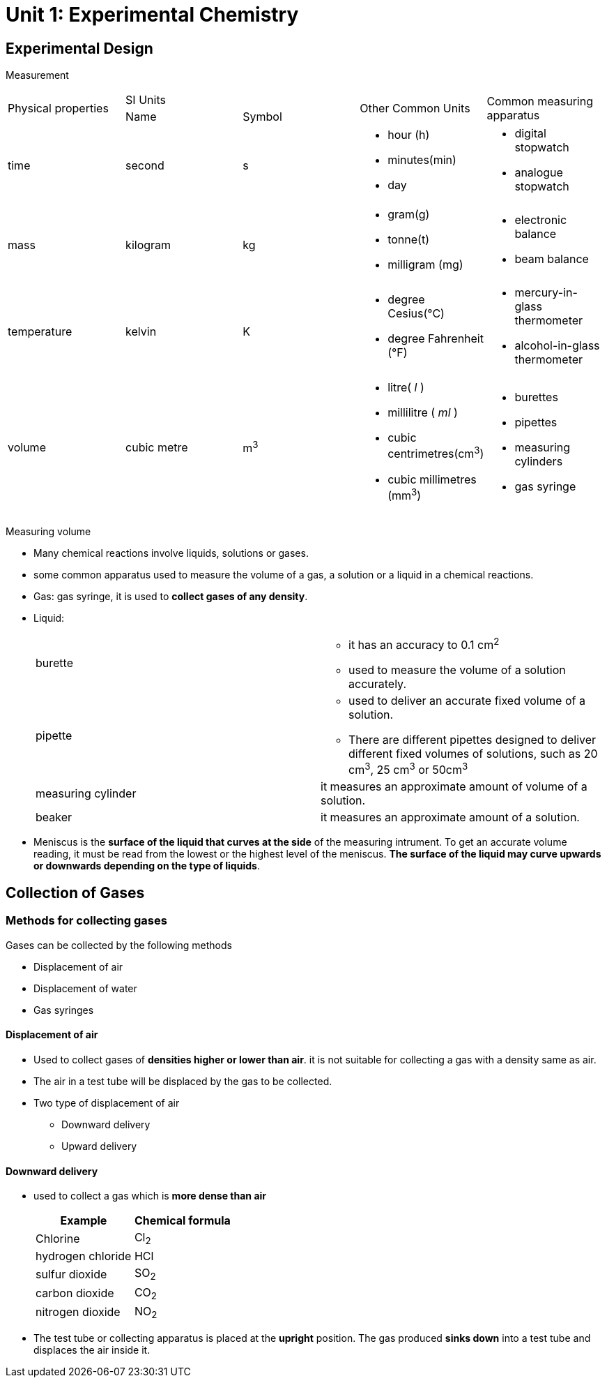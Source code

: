 = Unit 1: Experimental Chemistry
:show title:
:page-navtitle: Unit 1: Experimental Chemistry
:page-excerpt: appropriate apparatus for measurement of time, timperature, mass and volume
:page-root: ../../..

== Experimental Design

Measurement

[cols="5*"]
|===
1.2+| Physical properties
2+| SI Units
1.2+| Other Common Units
1.2+| Common measuring apparatus

|Name
|Symbol

|time
|second
|s
a|

* hour (h)
* minutes(min)
* day

a|

* digital stopwatch
* analogue stopwatch


|mass
|kilogram
|kg
a|

* gram(g)
* tonne(t)
* milligram (mg)

a|

* electronic balance
* beam balance

| temperature
| kelvin
| K
a|

* degree Cesius(°C)
* degree Fahrenheit (°F)

a|

* mercury-in-glass thermometer
* alcohol-in-glass thermometer

| volume
| cubic metre
| m^3^
a|

* litre( _l_ )
* millilitre ( _ml_ )
* cubic centrimetres(cm^3^)
* cubic millimetres (mm^3^)

a|

* burettes
* pipettes
* measuring cylinders
* gas syringe

|===

Measuring volume

* Many chemical reactions involve liquids, solutions or gases.
* some common apparatus used to measure the volume of a gas, a solution or a liquid in a chemical reactions.
* Gas: gas syringe, it is used to *collect gases of any density*.
* Liquid:
+

[cols="2*"]
|===
| burette
a|

* it has an accuracy to 0.1 cm^2^
* used to measure the volume of a solution accurately.

|pipette
a|

* used to deliver an accurate fixed volume of a solution.
* There are different pipettes designed to deliver different fixed volumes of solutions, such as 20 cm^3^, 25 cm^3^ or 50cm^3^

|measuring cylinder
|it measures an approximate amount of volume of a solution.

|beaker
| it measures an approximate amount of a solution.

|===


* Meniscus is the *surface of the liquid that curves at the side* of the measuring intrument. To get an accurate volume reading, it must be read from the lowest or the highest level of the meniscus. *The surface of the liquid may curve upwards or downwards depending on the type of liquids*.



== Collection of Gases

=== Methods for collecting gases

Gases can be collected by the following methods

* Displacement of air
* Displacement of water
* Gas syringes

====  Displacement of air

* Used to collect gases of *densities higher or lower than air*. it is not suitable for collecting a gas with a density same as air.
* The air in a test tube will be displaced by the gas to be collected.
* Two type of displacement of air
** Downward delivery
** Upward delivery

==== Downward delivery
* used to collect a gas which is *more dense than air*
+

[cols="2*" options="header"]
|===
| Example |  Chemical formula
| Chlorine | Cl~2~
| hydrogen chloride | HCl
| sulfur dioxide | SO~2~
| carbon dioxide | CO~2~
| nitrogen dioxide | NO~2~

|===

* The test tube or collecting apparatus is placed at the *upright* position. The gas produced *sinks down* into a test tube and displaces the air inside it.


